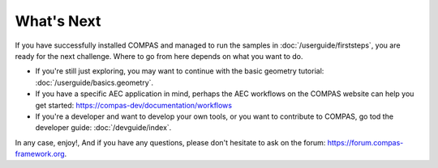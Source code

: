 ***********
What's Next
***********

.. rst-class:: lead

If you have successfully installed COMPAS and managed to run the samples in :doc:`/userguide/firststeps`,
you are ready for the next challenge. Where to go from here depends on what you want to do.

.. replace by cards

* If you're still just exploring, you may want to continue with the basic geometry tutorial: :doc:`/userguide/basics.geometry`.
* If you have a specific AEC application in mind, perhaps the AEC workflows on the COMPAS website can help you get started: https://compas-dev/documentation/workflows
* If you're a developer and want to develop your own tools, or you want to contribute to COMPAS, go tod the developer guide: :doc:`/devguide/index`.

In any case, enjoy!, And if you have any questions, please don't hesitate to ask on the forum: https://forum.compas-framework.org.